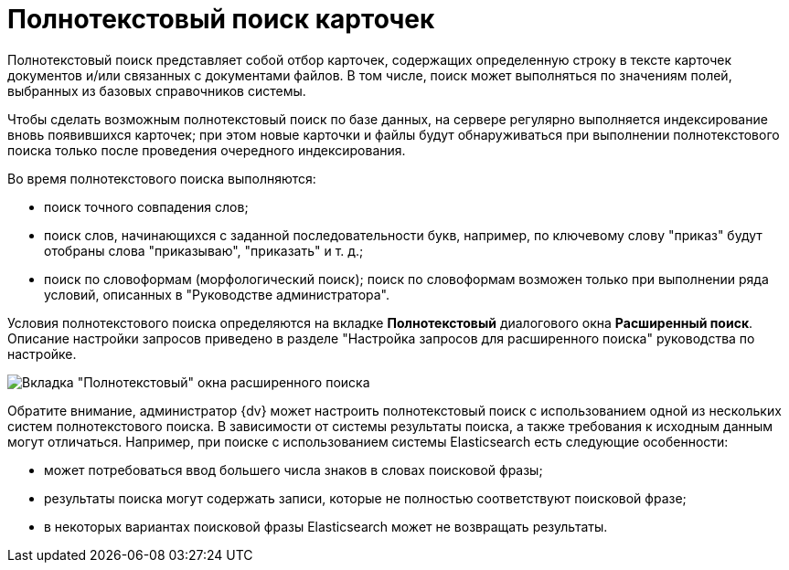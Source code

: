 = Полнотекстовый поиск карточек

Полнотекстовый поиск представляет собой отбор карточек, содержащих определенную строку в тексте карточек документов и/или связанных с документами файлов. В том числе, поиск может выполняться по значениям полей, выбранных из базовых справочников системы.

Чтобы сделать возможным полнотекстовый поиск по базе данных, на сервере регулярно выполняется индексирование вновь появившихся карточек; при этом новые карточки и файлы будут обнаруживаться при выполнении полнотекстового поиска только после проведения очередного индексирования.

Во время полнотекстового поиска выполняются:

* поиск точного совпадения слов;
* поиск слов, начинающихся с заданной последовательности букв, например, по ключевому слову "приказ" будут отобраны слова "приказываю", "приказать" и т. д.;
* поиск по словоформам (морфологический поиск); поиск по словоформам возможен только при выполнении ряда условий, описанных в "Руководстве администратора".

Условия полнотекстового поиска определяются на вкладке *Полнотекстовый* диалогового окна *Расширенный поиск*. Описание настройки запросов приведено в разделе "Настройка запросов для расширенного поиска" руководства по настройке.

image::Windows_Advanced_Search.png[Вкладка "Полнотекстовый" окна расширенного поиска]

Обратите внимание, администратор {dv} может настроить полнотекстовый поиск с использованием одной из нескольких систем полнотекстового поиска. В зависимости от системы результаты поиска, а также требования к исходным данным могут отличаться. Например, при поиске с использованием системы Elasticsearch есть следующие особенности:

* может потребоваться ввод большего числа знаков в словах поисковой фразы;
* результаты поиска могут содержать записи, которые не полностью соответствуют поисковой фразе;
* в некоторых вариантах поисковой фразы Elasticsearch может не возвращать результаты.
